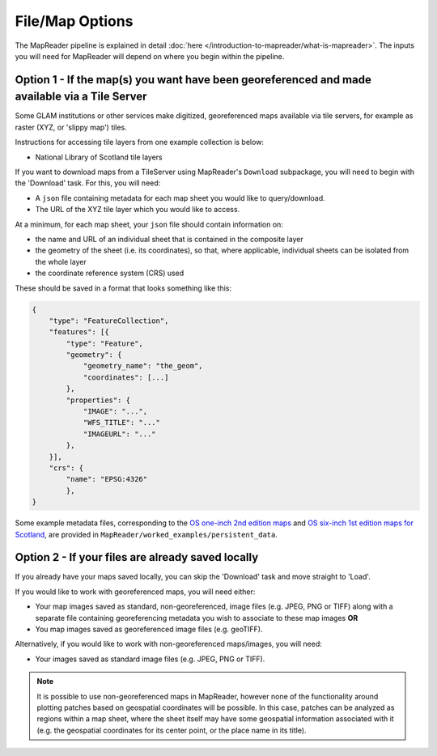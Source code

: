 File/Map Options
================

The MapReader pipeline is explained in detail :doc:`here </introduction-to-mapreader/what-is-mapreader>`.
The inputs you will need for MapReader will depend on where you begin within the pipeline.

Option 1 - If the map(s) you want have been georeferenced and made available via a Tile Server
------------------------------------------------------------------------------------------------

Some GLAM institutions or other services make digitized, georeferenced maps available via tile servers, for example as raster (XYZ, or 'slippy map') tiles.

Instructions for accessing tile layers from one example collection is below:

- National Library of Scotland tile layers

If you want to download maps from a TileServer using MapReader's ``Download`` subpackage, you will need to begin with the 'Download' task.
For this, you will need:

* A ``json`` file containing metadata for each map sheet you would like to query/download.
* The URL of the XYZ tile layer which you would like to access.

At a minimum, for each map sheet, your ``json`` file should contain information on:

- the name and URL of an individual sheet that is contained in the composite layer
- the geometry of the sheet (i.e. its coordinates), so that, where applicable, individual sheets can be isolated from the whole layer
- the coordinate reference system (CRS) used

These should be saved in a format that looks something like this:

.. code-block:: javascript

    {
        "type": "FeatureCollection",
        "features": [{
            "type": "Feature",
            "geometry": {
                "geometry_name": "the_geom",
                "coordinates": [...]
            },
            "properties": {
                "IMAGE": "...",
                "WFS_TITLE": "..."
                "IMAGEURL": "..."
            },
        }],
        "crs": {
            "name": "EPSG:4326"
            },
    }

.. Check these links are still valid

Some example metadata files, corresponding to the `OS one-inch 2nd edition maps <https://mapseries-tilesets.s3.amazonaws.com/1inch_2nd_ed/index.html>`_ and `OS six-inch 1st edition maps for Scotland <https://mapseries-tilesets.s3.amazonaws.com/os/6inchfirst/index.html>`_, are provided in ``MapReader/worked_examples/persistent_data``.

Option 2 - If your files are already saved locally
--------------------------------------------------

If you already have your maps saved locally, you can skip the 'Download' task and move straight to 'Load'.

If you would like to work with georeferenced maps, you will need either:

* Your map images saved as standard, non-georeferenced, image files (e.g. JPEG, PNG or TIFF) along with a separate file containing georeferencing metadata you wish to associate to these map images **OR**
* You map images saved as georeferenced image files (e.g. geoTIFF).

Alternatively, if you would like to work with non-georeferenced maps/images, you will need:

* Your images saved as standard image files (e.g. JPEG, PNG or TIFF).

.. note:: It is possible to use non-georeferenced maps in MapReader, however none of the functionality around plotting patches based on geospatial coordinates will be possible. In this case, patches can be analyzed as regions within a map sheet, where the sheet itself may have some geospatial information associated with it (e.g. the geospatial coordinates for its center point, or the place name in its title).
